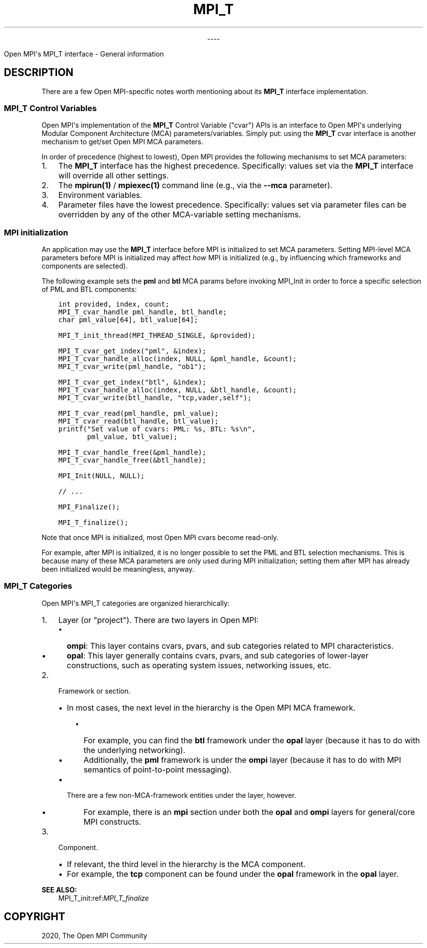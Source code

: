 .\" Man page generated from reStructuredText.
.
.TH "MPI_T" "5" "Jan 03, 2022" "" "Open MPI"
.
.nr rst2man-indent-level 0
.
.de1 rstReportMargin
\\$1 \\n[an-margin]
level \\n[rst2man-indent-level]
level margin: \\n[rst2man-indent\\n[rst2man-indent-level]]
-
\\n[rst2man-indent0]
\\n[rst2man-indent1]
\\n[rst2man-indent2]
..
.de1 INDENT
.\" .rstReportMargin pre:
. RS \\$1
. nr rst2man-indent\\n[rst2man-indent-level] \\n[an-margin]
. nr rst2man-indent-level +1
.\" .rstReportMargin post:
..
.de UNINDENT
. RE
.\" indent \\n[an-margin]
.\" old: \\n[rst2man-indent\\n[rst2man-indent-level]]
.nr rst2man-indent-level -1
.\" new: \\n[rst2man-indent\\n[rst2man-indent-level]]
.in \\n[rst2man-indent\\n[rst2man-indent-level]]u
..

.sp
.ce
----

.ce 0
.sp
.sp
Open MPI\(aqs MPI_T interface \- General information
.SH DESCRIPTION
.sp
There are a few Open MPI\-specific notes worth mentioning about its
\fBMPI_T\fP interface implementation.
.SS MPI_T Control Variables
.sp
Open MPI\(aqs implementation of the \fBMPI_T\fP Control Variable ("cvar")
APIs is an interface to Open MPI\(aqs underlying Modular Component
Architecture (MCA) parameters/variables. Simply put: using the \fBMPI_T\fP
cvar interface is another mechanism to get/set Open MPI MCA parameters.
.sp
In order of precedence (highest to lowest), Open MPI provides the
following mechanisms to set MCA parameters:
.INDENT 0.0
.IP 1. 3
The \fBMPI_T\fP interface has the highest precedence. Specifically:
values set via the \fBMPI_T\fP interface will override all other
settings.
.IP 2. 3
The \fBmpirun(1)\fP / \fBmpiexec(1)\fP command line (e.g., via the
\fB\-\-mca\fP parameter).
.IP 3. 3
Environment variables.
.IP 4. 3
Parameter files have the lowest precedence. Specifically: values set
via parameter files can be overridden by any of the other
MCA\-variable setting mechanisms.
.UNINDENT
.SS MPI initialization
.sp
An application may use the \fBMPI_T\fP interface before MPI is initialized
to set MCA parameters. Setting MPI\-level MCA parameters before MPI is
initialized may affect \fIhow\fP MPI is initialized (e.g., by influencing
which frameworks and components are selected).
.sp
The following example sets the \fBpml\fP and \fBbtl\fP MCA params before
invoking MPI_Init in order to force a specific selection of PML
and BTL components:
.INDENT 0.0
.INDENT 3.5
.sp
.nf
.ft C
int provided, index, count;
MPI_T_cvar_handle pml_handle, btl_handle;
char pml_value[64], btl_value[64];

MPI_T_init_thread(MPI_THREAD_SINGLE, &provided);

MPI_T_cvar_get_index("pml", &index);
MPI_T_cvar_handle_alloc(index, NULL, &pml_handle, &count);
MPI_T_cvar_write(pml_handle, "ob1");

MPI_T_cvar_get_index("btl", &index);
MPI_T_cvar_handle_alloc(index, NULL, &btl_handle, &count);
MPI_T_cvar_write(btl_handle, "tcp,vader,self");

MPI_T_cvar_read(pml_handle, pml_value);
MPI_T_cvar_read(btl_handle, btl_value);
printf("Set value of cvars: PML: %s, BTL: %s\en",
       pml_value, btl_value);

MPI_T_cvar_handle_free(&pml_handle);
MPI_T_cvar_handle_free(&btl_handle);

MPI_Init(NULL, NULL);

// ...

MPI_Finalize();

MPI_T_finalize();
.ft P
.fi
.UNINDENT
.UNINDENT
.sp
Note that once MPI is initialized, most Open MPI cvars become read\-only.
.sp
For example, after MPI is initialized, it is no longer possible to set
the PML and BTL selection mechanisms. This is because many of these MCA
parameters are only used during MPI initialization; setting them after
MPI has already been initialized would be meaningless, anyway.
.SS MPI_T Categories
.sp
Open MPI\(aqs MPI_T categories are organized hierarchically:
.INDENT 0.0
.IP 1. 3
Layer (or "project"). There are two layers in Open MPI:
.INDENT 3.0
.IP \(bu 2
\fBompi\fP: This layer contains cvars, pvars, and sub categories
related to MPI characteristics.
.IP \(bu 2
\fBopal\fP: This layer generally contains cvars, pvars, and sub
categories of lower\-layer constructions, such as operating system
issues, networking issues, etc.
.UNINDENT
.IP 2. 3
Framework or section.
.INDENT 3.0
.IP \(bu 2
In most cases, the next level in the hierarchy is the Open MPI MCA
framework.
.INDENT 3.0
.IP \(bu 2
For example, you can find the \fBbtl\fP framework under the
\fBopal\fP layer (because it has to do with the underlying
networking).
.IP \(bu 2
Additionally, the \fBpml\fP framework is under the \fBompi\fP layer
(because it has to do with MPI semantics of point\-to\-point
messaging).
.UNINDENT
.IP \(bu 2
There are a few non\-MCA\-framework entities under the layer,
however.
.INDENT 3.0
.IP \(bu 2
For example, there is an \fBmpi\fP section under both the
\fBopal\fP and \fBompi\fP layers for general/core MPI constructs.
.UNINDENT
.UNINDENT
.IP 3. 3
Component.
.INDENT 3.0
.IP \(bu 2
If relevant, the third level in the hierarchy is the MCA
component.
.IP \(bu 2
For example, the \fBtcp\fP component can be found under the \fBopal\fP
framework in the \fBopal\fP layer.
.UNINDENT
.UNINDENT
.sp
\fBSEE ALSO:\fP
.INDENT 0.0
.INDENT 3.5
MPI_T_init:ref:\fIMPI_T_finalize\fP
.UNINDENT
.UNINDENT
.SH COPYRIGHT
2020, The Open MPI Community
.\" Generated by docutils manpage writer.
.
